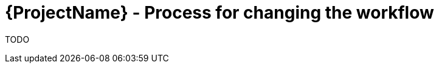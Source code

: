 [id="{ProjectNameID}-customize-workflow", reftext="{ProjectName} Process for changing the workflow"]


= {ProjectName}  - Process for changing the workflow

TODO
